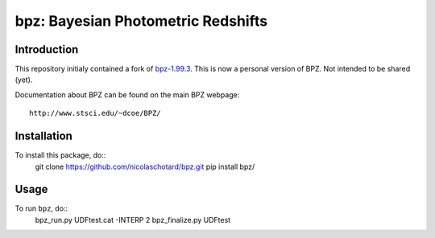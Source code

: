 bpz: Bayesian Photometric Redshifts
===================================

.. image:: https://landscape.io/github/nicolaschotard/bpz/master/landscape.svg?style=flat
   :target: https://landscape.io/github/nicolaschotard/bpz/master
   :alt: Code Health

Introduction
------------

This repository initialy contained a fork of `bpz-1.99.3
<http://www.stsci.edu/~dcoe/BPZ/bpz-1.99.3.tar.gz>`_. This is now a
personal version of BPZ. Not intended to be shared (yet).

Documentation about BPZ can be found on the main BPZ webpage::

  http://www.stsci.edu/~dcoe/BPZ/

Installation
------------

To install this package, do::
    git clone https://github.com/nicolaschotard/bpz.git
    pip install bpz/

Usage
-----

To run ``bpz``, do::
    bpz_run.py UDFtest.cat -INTERP 2
    bpz_finalize.py UDFtest

